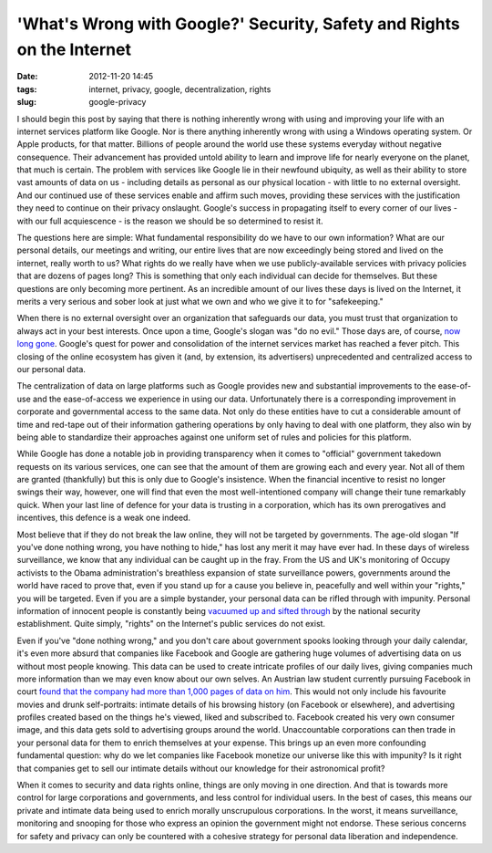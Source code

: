 'What's Wrong with Google?' Security, Safety and Rights on the Internet
#######################################################################
:date: 2012-11-20 14:45
:tags: internet, privacy, google, decentralization, rights
:slug: google-privacy

I should begin this post by saying that there is nothing inherently wrong with using and improving your life with an internet services platform like Google. Nor is there anything inherently wrong with using a Windows operating system. Or Apple products, for that matter. Billions of people around the world use these systems everyday without negative consequence. Their advancement has provided untold ability to learn and improve life for nearly everyone on the planet, that much is certain. The problem with services like Google lie in their newfound ubiquity, as well as their ability to store vast amounts of data on us - including details as personal as our physical location - with little to no external oversight. And our continued use of these services enable and affirm such moves, providing these services with the justification they need to continue on their privacy onslaught. Google's success in propagating itself to every corner of our lives - with our full acquiescence - is the reason we should be so determined to resist it.

The questions here are simple: What fundamental responsibility do we have to our own information? What are our personal details, our meetings and writing, our entire lives that are now exceedingly being stored and lived on the internet, really worth to us? What rights do we really have when we use publicly-available services with privacy policies that are dozens of pages long? This is something that only each individual can decide for themselves. But these questions are only becoming more pertinent. As an incredible amount of our lives these days is lived on the Internet, it merits a very serious and sober look at just what we own and who we give it to for "safekeeping."

When there is no external oversight over an organization that safeguards our data, you must trust that organization to always act in your best interests. Once upon a time, Google's slogan was "do no evil." Those days are, of course, `now long gone`_. Google's quest for power and consolidation of the internet services market has reached a fever pitch. This closing of the online ecosystem has given it (and, by extension, its advertisers) unprecedented and centralized access to our personal data.

The centralization of data on large platforms such as Google provides new and substantial improvements to the ease-of-use and the ease-of-access we experience in using our data. Unfortunately there is a corresponding improvement in corporate and governmental access to the same data. Not only do these entities have to cut a considerable amount of time and red-tape out of their information gathering operations by only having to deal with one platform, they also win by being able to standardize their approaches against one uniform set of rules and policies for this platform.

While Google has done a notable job in providing transparency when it comes to "official" government takedown requests on its various services, one can see that the amount of them are growing each and every year. Not all of them are granted (thankfully) but this is only due to Google's insistence. When the financial incentive to resist no longer swings their way, however, one will find that even the most well-intentioned company will change their tune remarkably quick. When your last line of defence for your data is trusting in a corporation, which has its own prerogatives and incentives, this defence is a weak one indeed.

Most believe that if they do not break the law online, they will not be targeted by governments. The age-old slogan "If you've done nothing wrong, you have nothing to hide," has lost any merit it may have ever had. In these days of wireless surveillance, we know that any individual can be caught up in the fray. From the US and UK's monitoring of Occupy activists to the Obama administration's breathless expansion of state surveillance powers, governments around the world have raced to prove that, even if you stand up for a cause you believe in, peacefully and well within your "rights," you will be targeted. Even if you are a simple bystander, your personal data can be rifled through with impunity. Personal information of innocent people is constantly being `vacuumed up and sifted through`_ by the national security establishment. Quite simply, "rights" on the Internet's public services do not exist.

Even if you've "done nothing wrong," and you don't care about government spooks looking through your daily calendar, it's even more absurd that companies like Facebook and Google are gathering huge volumes of advertising data on us without most people knowing. This data can be used to create intricate profiles of our daily lives, giving companies much more information than we may even know about our own selves. An Austrian law student currently pursuing Facebook in court `found that the company had more than 1,000 pages of data on him`_. This would not only include his favourite movies and drunk self-portraits: intimate details of his browsing history (on Facebook or elsewhere), and advertising profiles created based on the things he's viewed, liked and subscribed to. Facebook created his very own consumer image, and this data gets sold to advertising groups around the world. Unaccountable corporations can then trade in your personal data for them to enrich themselves at your expense. This brings up an even more confounding fundamental question: why do we let companies like Facebook monetize our universe like this with impunity? Is it right that companies get to sell our intimate details without our knowledge for their astronomical profit?

When it comes to security and data rights online, things are only moving in one direction. And that is towards more control for large corporations and governments, and less control for individual users. In the best of cases, this means our private and intimate data being used to enrich morally unscrupulous corporations. In the worst, it means surveillance, monitoring and snooping for those who express an opinion the government might not endorse. These serious concerns for safety and privacy can only be countered with a cohesive strategy for personal data liberation and independence.

.. _now long gone: https://en.wikipedia.org/wiki/Criticism_of_Google#Privacy
.. _vacuumed up and sifted through: http://www.aclu.org/spy-files
.. _found that the company had more than 1,000 pages of data on him: http://arstechnica.com/tech-policy/2012/11/how-one-law-student-is-making-facebook-get-serious-about-privacy/